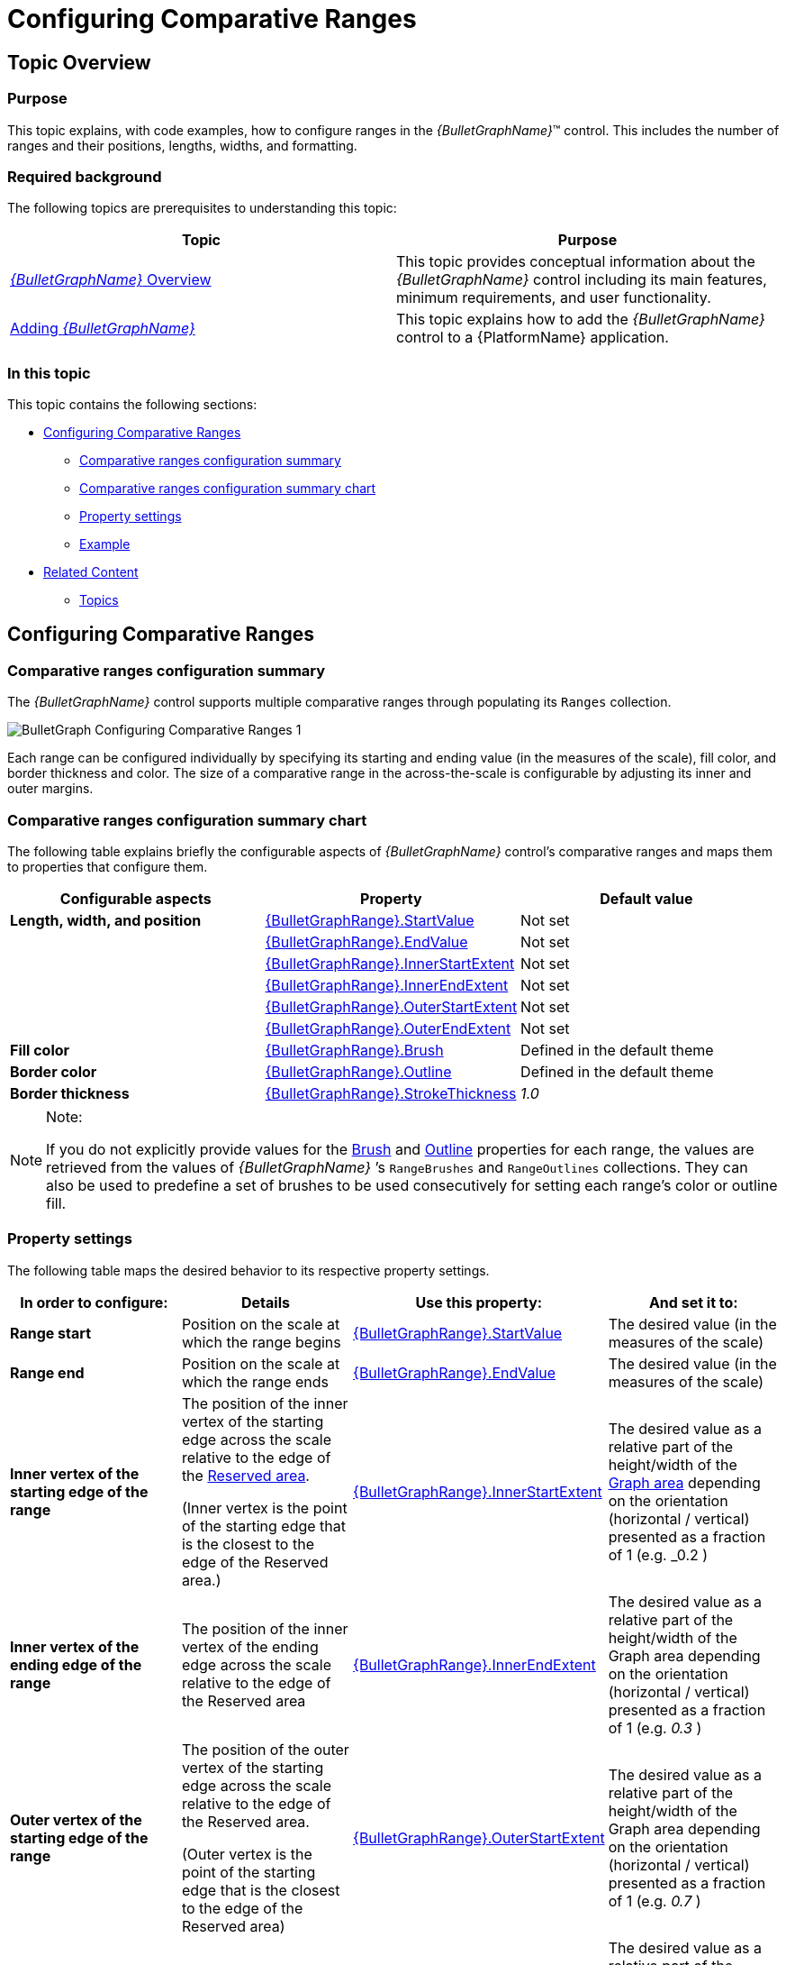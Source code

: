 ﻿////
|metadata|
{
    "name": "bulletgraph-configuring-comparative-ranges",
    "controlName": ["{BulletGraphName}"],
    "tags": ["Charting","How Do I"],
    "guid": "17579bdd-6bcb-4cf0-95c4-6d83387af629",
    "buildFlags": [],
    "createdOn": "2014-06-05T19:53:12.0078709Z"
}
|metadata|
////

= Configuring Comparative Ranges

== Topic Overview

=== Purpose

This topic explains, with code examples, how to configure ranges in the  _{BulletGraphName}_™ control. This includes the number of ranges and their positions, lengths, widths, and formatting.

=== Required background

The following topics are prerequisites to understanding this topic:

[options="header", cols="a,a"]
|====
|Topic|Purpose

| link:bulletgraph-overview.html[ _{BulletGraphName}_ Overview]
|This topic provides conceptual information about the _{BulletGraphName}_ control including its main features, minimum requirements, and user functionality.

| link:bulletgraph-adding.html[Adding _{BulletGraphName}_ ]
|This topic explains how to add the _{BulletGraphName}_ control to a {PlatformName} application.

|====

=== In this topic

This topic contains the following sections:

* <<_Ref363721586, Configuring Comparative Ranges >>

** <<_Ref363721595,Comparative ranges configuration summary>>
** <<_Ref363721665,Comparative ranges configuration summary chart>>
** <<_Ref362941466,Property settings>>
** <<_Ref362941470,Example>>

* <<_Ref357787115, Related Content >>

** <<_Ref362941479,Topics>>

ifdef::wpf,sl[]
** <<_Ref362941484,Samples>><<_Ref357787115,>>

endif::wpf,sl[]

[[_Ref357787105]]
[[_Ref363721586]]
== Configuring Comparative Ranges

[[_Ref362941461]]

=== Comparative ranges configuration summary

The  _{BulletGraphName}_   control supports multiple comparative ranges through populating its `Ranges` collection.

image::images/BulletGraph_Configuring_Comparative_Ranges_1.png[]

Each range can be configured individually by specifying its starting and ending value (in the measures of the scale), fill color, and border thickness and color. The size of a comparative range in the across-the-scale is configurable by adjusting its inner and outer margins.

[[_Ref363721665]]

=== Comparative ranges configuration summary chart

The following table explains briefly the configurable aspects of  _{BulletGraphName}_   control’s comparative ranges and maps them to properties that configure them.

[options="header", cols="a,a,a"]
|====
|*Configurable aspects* |Property|Default value

ifdef::wpf,win-universal[]
|*Number*  (of ranges in the graph)
|pick:[xaml=" link:{BulletGraphLink}.{BulletGraphName}{ApiProp}ranges.html[{BulletGraphName}.Ranges]"] 

pick:[android=" link:{BulletGraphLink}.{BulletGraphName}~addrange.html[{BulletGraphName}.addRange]"]
|Not set
endif::wpf,win-universal[]

ifdef::sl,wpf[]
| *Caption* 
| link:{BulletGraphLink}.{BulletGraphRange}{ApiProp}caption.html[{BulletGraphRange}.Caption]
|Not set
endif::sl,wpf[]

| *Length, width, and position* 
| link:{BulletGraphLink}.{BulletGraphRange}{ApiProp}startvalue.html[{BulletGraphRange}.StartValue]
|Not set
| 
| link:{BulletGraphLink}.{BulletGraphRange}{ApiProp}endvalue.html[{BulletGraphRange}.EndValue]
|Not set
|
| link:{BulletGraphLink}.{BulletGraphRange}{ApiProp}innerstartextent.html[{BulletGraphRange}.InnerStartExtent]
|Not set
|
| link:{BulletGraphLink}.{BulletGraphRange}{ApiProp}innerendextent.html[{BulletGraphRange}.InnerEndExtent]
|Not set
|
| link:{BulletGraphLink}.{BulletGraphRange}{ApiProp}outerstartextent.html[{BulletGraphRange}.OuterStartExtent]
|Not set
|
| link:{BulletGraphLink}.{BulletGraphRange}{ApiProp}outerendextent.html[{BulletGraphRange}.OuterEndExtent]
|Not set


| *Fill color*
| link:{BulletGraphLink}.{BulletGraphRange}{ApiProp}brush.html[{BulletGraphRange}.Brush]
|Defined in the default theme

|*Border color*
| link:{BulletGraphLink}.{BulletGraphRange}{ApiProp}outline.html[{BulletGraphRange}.Outline]
|Defined in the default theme

|*Border thickness*
| link:{BulletGraphLink}.{BulletGraphRange}{ApiProp}strokethickness.html[{BulletGraphRange}.StrokeThickness]
| _1.0_ 

ifdef::sl,wpf[]
|[[_Hlk364441080]] *Tooltip* 
| link:{BulletGraphLink}.{BulletGraphName}{ApiProp}rangetooltip.html[{BulletGraphName}.RangeToolTip]
|The start and end values of the range separated by a hyphen (-)
endif::sl,wpf[]

|====

.Note:
[NOTE]
====
If you do not explicitly provide values for the link:{BulletGraphLink}.{BulletGraphRange}{ApiProp}brush.html[Brush] and link:{BulletGraphLink}.{BulletGraphRange}{ApiProp}outline.html[Outline] properties for each range, the values are retrieved from the values of  _{BulletGraphName}_  ’s `RangeBrushes` and `RangeOutlines` collections. They can also be used to predefine a set of brushes to be used consecutively for setting each range’s color or outline fill.
====

[[_Ref362941466]]

=== Property settings

The following table maps the desired behavior to its respective property settings.

[options="header", cols="a,a,a,a"]
|====
|In order to configure:|Details|Use this property:|And set it to:


ifdef::xaml[]
|*Name*
|A name for the range. 

Used for displaying in the tooltip.
| link:{BulletGraphLink}.{BulletGraphRange}{ApiProp}caption.html[{BulletGraphRange}.Caption]
|A string expressing the name of the range
endif::xaml[]

|*Range start*
|Position on the scale at which the range begins
| link:{BulletGraphLink}.{BulletGraphRange}{ApiProp}startvalue.html[{BulletGraphRange}.StartValue]
|The desired value (in the measures of the scale)

|*Range end*
|Position on the scale at which the range ends
| link:{BulletGraphLink}.{BulletGraphRange}{ApiProp}endvalue.html[{BulletGraphRange}.EndValue]
|The desired value (in the measures of the scale)

|*Inner vertex of the starting edge of the range*
|The position of the inner vertex of the starting edge across the scale relative to the edge of the link:bulletgraph-overview.html#_ReservedAreaLink[Reserved area]. 

(Inner vertex is the point of the starting edge that is the closest to the edge of the Reserved area.)
| link:{BulletGraphLink}.{BulletGraphRange}{ApiProp}innerstartextent.html[{BulletGraphRange}.InnerStartExtent]
|The desired value as a relative part of the height/width of the link:bulletgraph-overview.html#_GraphAreaLink[Graph area] depending on the orientation (horizontal / vertical) presented as a fraction of 1 (e.g. _0.2_ )

|*Inner vertex of the ending edge of the range*
|The position of the inner vertex of the ending edge across the scale relative to the edge of the Reserved area
| link:{BulletGraphLink}.{BulletGraphRange}{ApiProp}innerendextent.html[{BulletGraphRange}.InnerEndExtent]
|The desired value as a relative part of the height/width of the Graph area depending on the orientation (horizontal / vertical) presented as a fraction of 1 (e.g. _0.3_ )

|*Outer vertex of the starting edge of the range*
|The position of the outer vertex of the starting edge across the scale relative to the edge of the Reserved area. 

(Outer vertex is the point of the starting edge that is the closest to the edge of the Reserved area)
| link:{BulletGraphLink}.{BulletGraphRange}{ApiProp}outerstartextent.html[{BulletGraphRange}.OuterStartExtent]
|The desired value as a relative part of the height/width of the Graph area depending on the orientation (horizontal / vertical) presented as a fraction of 1 (e.g. _0.7_ )

|*Outer vertex of the ending edge of the range*
|The position of the outer vertex of the ending edge across the scale relative to the edge of the Reserved area
| link:{BulletGraphLink}.{BulletGraphRange}{ApiProp}outerendextent.html[{BulletGraphRange}.OuterEndExtent]
|The desired value as a relative part of the height/width of the Graph area depending on the orientation (horizontal / vertical) presented as a fraction of 1 (e.g. _0.8_ )

|*Fill color*
|Fill color of the range
| link:{BulletGraphLink}.{BulletGraphRange}{ApiProp}brush.html[{BulletGraphRange}.Brush]
|The desired color

|*Border thickness*
|Thickness of the range’s border
| link:{BulletGraphLink}.{BulletGraphRange}{ApiProp}strokethickness.html[{BulletGraphRange}.StrokeThickness]
|The desired value in pixels

|*Border color*
|Color of the range’s border
| link:{BulletGraphLink}.{BulletGraphRange}{ApiProp}outline.html[{BulletGraphRange}.Outline]
|The desired color

ifdef::xaml[]
|*Tooltip*
|Content of the tooltip of the comparative range(s)
| link:{BulletGraphLink}.{BulletGraphName}{ApiProp}rangetooltip.html[{BulletGraphName}.RangeToolTip]
|The desired string, `UIElement`, or `DataTemplate` (See link:bulletgraph-configuring-the-tooltips.html[Configuring the Tooltips].)
endif::xaml[]

|====

[[_Ref362941470]]

=== Example

The screenshot below demonstrates how a comparative range added to the  _{BulletGraphName}_   looks as a result of the following settings:

[options="header", cols="a,a"]
|====
|Property|Value

| link:{BulletGraphLink}.{BulletGraphRange}{ApiProp}brush.html[Brush]
| _“Green”_ 

| link:{BulletGraphLink}.{BulletGraphRange}{ApiProp}startvalue.html[StartValue]
| _“6”_ 

| link:{BulletGraphLink}.{BulletGraphRange}{ApiProp}endvalue.html[EndValue]
| _“89”_ 

| link:{BulletGraphLink}.{BulletGraphRange}{ApiProp}innerstartextent.html[InnerStartExtent]
| _“0.5”_ 

| link:{BulletGraphLink}.{BulletGraphRange}{ApiProp}innerendextent.html[InnerEndExtent]
| _“0.5”_ 

| link:{BulletGraphLink}.{BulletGraphRange}{ApiProp}outerstartextent.html[OuterStartExtent]
| _“0.8”_ 

| link:{BulletGraphLink}.{BulletGraphRange}{ApiProp}outerendextent.html[OuterEndExtent]
| _“0.8”_ 

| link:{BulletGraphLink}.{BulletGraphRange}{ApiProp}outline.html[Outline]
| _“Black”_ 

|====

image::images/BulletGraph_Configuring_Comparative_Ranges_2.png[]

Following is the code that implements this example.

ifdef::xaml[]

*In XAML:*

[source,xaml]
----
<ig:{BulletGraphName} x:Name="bulletGraph">
      <ig:{BulletGraphName}.Ranges>
            <ig:{BulletGraphRange} Brush="Green"
                                       StartValue="6"
                                       EndValue="89"
                                       InnerEndExtent="0.5"
                                       InnerStartExtent="0.5"
                                       OuterEndExtent="0.8"
                                       OuterStartExtent="0.8"
                                       Outline="Black"
                                       />
      </ig:{ControlsNamesRange}.Ranges>
</ig:{BulletGraphName}>
----

endif::xaml[]

ifdef::xaml,win-forms[]

*In C#:*

[source,csharp]
----
XamLinearGraphRange range4 = new XamLinearGraphRange();
range4.Brush = new SolidColorBrush(Color.FromRgb(0, 153, 0));
range4.Caption = "range4";
range4.StartValue = 6;
range4.EndValue = 89;
range4.InnerEndExtent = .5;
range4.InnerStartExtent = .5;
range4.OuterEndExtent = .8;
range4.OuterStartExtent = .8;
range4.Outline = new SolidColorBrush(Color.FromRgb(0, 0, 0));
----


*In VB:*

[source,vb]
----
Dim range4 as New XamLinearGraphRange()
range4.Brush = New SolidColorBrush(Color.FromRgb(0, 153, 0))
range4.Caption = "range4"
range4.StartValue = 6
range4.EndValue = 89
range4.InnerEndExtent = .5
range4.InnerStartExtent = .5
range4.OuterEndExtent = .8
range4.OuterStartExtent = .8
range4.Outline = New SolidColorBrush(Color.FromRgb(0, 0, 0))
----

endif::xaml,win-forms[]


ifdef::android[]

*In Java:*

[source,js]
----
LinearGraphRange lgrange1 = new LinearGraphRange();
lgrange1.setStartValue(6);
lgrange1.setEndValue(89);
lgrange1.setBrush(new SolidColorBrush(Color.GREEN));
lgrange1.setOutline(new SolidColorBrush(Color.BLACK));
lgrange1.setInnerEndExtent(.5);
lgrange1.setInnerStartExtent(.5);
lgrange1.setOuterEndExtent(.8);
lgrange1.setOuterStartExtent(.8);
bulletGraph.addRange(lgrange1);
----

endif::android[]

[[_Ref357787115]]
== Related Content

[[_Ref362941479]]

=== Topics

The following topics provide additional information related to this topic.

[options="header", cols="a,a"]
|====
|Topic|Purpose

ifdef::xaml[]
| link:bulletgraph-configuring-the-title-subtitle.html[Configuring the Title/Subtitle ( _{BulletGraphName}_ )]
|This topic explains, with code examples, how to configure the title and subtitle of the _{BulletGraphName}_ control. This includes the title area width the start position of the text and the title/subtitle text itself.
endif::xaml[]

| link:bulletgraph-configuring-the-scale.html[Configuring the Scale ( _{BulletGraphName}_ )]
|This topic explains, with examples, how to configure the scale of the _{BulletGraphName}_ control. This includes positioning the scale inside the control and configuring the scale tick marks and labels.

| link:bulletgraph-configuring-the-performance-bar.html[Configuring the Performance Bar ( _{BulletGraphName}_ )]
|This topic explains, with examples, how to configure the performance bar of the _{BulletGraphName}_ control. This includes the value indicated by the bar, its width, position, and formatting.

| link:bulletgraph-configuring-the-comparative-marker.html[Configuring the Comparative Marker ( _{BulletGraphName}_ )]
|This topic explains, with code examples, how to configure the comparative measure marker of the _{BulletGraphName}_ control. This includes the marker’s value, width, and formatting.

| link:bulletgraph-configuring-the-background.html[Configuring the Background ( _{BulletGraphName}_ )]
|This topic explains, with code examples, how to configure a background for the bullet graph. This includes setting the background’s size, position, color, and border.

ifdef::xaml[]
| link:bulletgraph-configuring-the-tooltips.html[Configuring the Tooltips ( _{BulletGraphName}_ )]
|This topic explains, with code examples, how to enable the tooltips in the _{BulletGraphName}_ control and configure the delay with which they are displayed.
endif::xaml[]

|====

ifdef::sl,wpf[]

[[_Ref362941484]]

=== Samples

ifdef::sl,wpf[]

The following samples provide additional information related to this topic.

[options="header", cols="a,a"]
|====
|Sample|Purpose

|
ifdef::sl[] 

link:{SamplesURL}/bullet-graph/#/range-settings[Range Settings] 

endif::sl[] 

ifdef::wpf[] 

link:{SamplesURL}/bullet-graph/range-settings[Range Settings] 

endif::wpf[]
|This sample demonstrates setting comparative ranges in the _{BulletGraphName}_ control.

|====

endif::sl,wpf[]

endif::sl,wpf[]